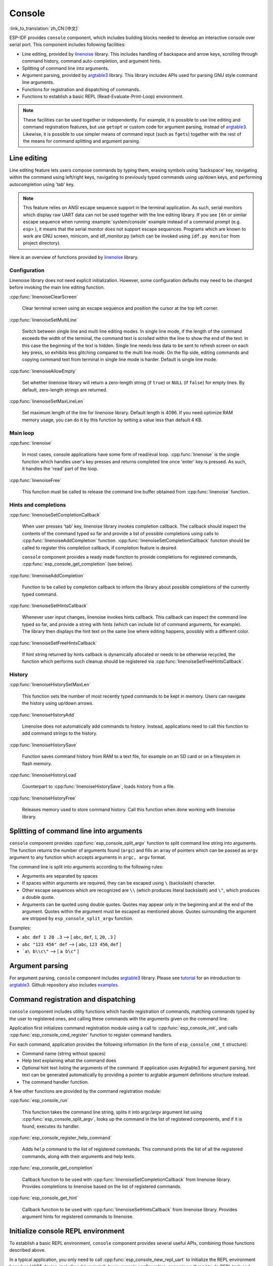 Console
=======
:link_to_translation:`zh_CN:[中文]`

ESP-IDF provides ``console`` component, which includes building blocks needed to develop an interactive console over serial port. This component includes following facilities:

- Line editing, provided by `linenoise`_ library. This includes handling of backspace and arrow keys, scrolling through command history, command auto-completion, and argument hints.
- Splitting of command line into arguments.
- Argument parsing, provided by `argtable3`_ library. This library includes APIs used for parsing GNU style command line arguments.
- Functions for registration and dispatching of commands.
- Functions to establish a basic REPL (Read-Evaluate-Print-Loop) environment.

.. note::

  These facilities can be used together or independently. For example, it is possible to use line editing and command registration features, but use ``getopt`` or custom code for argument parsing, instead of `argtable3`_. Likewise, it is possible to use simpler means of command input (such as ``fgets``) together with the rest of the means for command splitting and argument parsing.

Line editing
------------

Line editing feature lets users compose commands by typing them, erasing symbols using 'backspace' key, navigating within the command using left/right keys, navigating to previously typed commands using up/down keys, and performing autocompletion using 'tab' key.

.. note::

  This feature relies on ANSI escape sequence support in the terminal application. As such, serial monitors which display raw UART data can not be used together with the line editing library. If you see ``[6n`` or similar escape sequence when running :example:`system/console` example instead of a command prompt (e.g. ``esp>`` ), it means that the serial monitor does not support escape sequences. Programs which are known to work are  GNU screen, minicom, and idf_monitor.py (which can be invoked using ``idf.py monitor`` from project directory).

Here is an overview of functions provided by `linenoise <https://github.com/antirez/linenoise>`_ library.

Configuration
^^^^^^^^^^^^^

Linenoise library does not need explicit initialization. However, some configuration defaults may need to be changed before invoking the main line editing function.

:cpp:func:`linenoiseClearScreen`

  Clear terminal screen using an escape sequence and position the cursor at the top left corner.

:cpp:func:`linenoiseSetMultiLine`

  Switch between single line and multi line editing modes. In single line mode, if the length of the command exceeds the width of the terminal, the command text is scrolled within the line to show the end of the text. In this case the beginning of the text is hidden. Single line needs less data to be sent to refresh screen on each key press, so exhibits less glitching compared to the multi line mode. On the flip side, editing commands and copying command text from terminal in single line mode is harder. Default is single line mode.

:cpp:func:`linenoiseAllowEmpty`

  Set whether linenoise library will return a zero-length string (if ``true``) or ``NULL`` (if ``false``) for empty lines. By default, zero-length strings are returned.

:cpp:func:`linenoiseSetMaxLineLen`

  Set maximum length of the line for linenoise library. Default length is 4096. If you need optimize RAM memory usage, you can do it by this function by setting a value less than default 4 KB.


Main loop
^^^^^^^^^

:cpp:func:`linenoise`

  In most cases, console applications have some form of read/eval loop. :cpp:func:`linenoise` is the single function which handles user's key presses and returns completed line once 'enter' key is pressed. As such, it handles the 'read' part of the loop.

:cpp:func:`linenoiseFree`

  This function must be called to release the command line buffer obtained from :cpp:func:`linenoise` function.


Hints and completions
^^^^^^^^^^^^^^^^^^^^^

:cpp:func:`linenoiseSetCompletionCallback`

  When user presses 'tab' key, linenoise library invokes completion callback. The callback should inspect the contents of the command typed so far and provide a list of possible completions using calls to :cpp:func:`linenoiseAddCompletion` function. :cpp:func:`linenoiseSetCompletionCallback` function should be called to register this completion callback, if completion feature is desired.

  ``console`` component provides a ready made function to provide completions for registered commands, :cpp:func:`esp_console_get_completion` (see below).

:cpp:func:`linenoiseAddCompletion`

  Function to be called by completion callback to inform the library about possible completions of the currently typed command.

:cpp:func:`linenoiseSetHintsCallback`

  Whenever user input changes, linenoise invokes hints callback. This callback can inspect the command line typed so far, and provide a string with hints (which can include list of command arguments, for example). The library then displays the hint text on the same line where editing happens, possibly with a different color.

:cpp:func:`linenoiseSetFreeHintsCallback`

  If hint string returned by hints callback is dynamically allocated or needs to be otherwise recycled, the function which performs such cleanup should be registered via :cpp:func:`linenoiseSetFreeHintsCallback`.


History
^^^^^^^

:cpp:func:`linenoiseHistorySetMaxLen`

  This function sets the number of most recently typed commands to be kept in memory. Users can navigate the history using up/down arrows.

:cpp:func:`linenoiseHistoryAdd`

  Linenoise does not automatically add commands to history. Instead, applications need to call this function to add command strings to the history.

:cpp:func:`linenoiseHistorySave`

  Function saves command history from RAM to a text file, for example on an SD card or on a filesystem in flash memory.

:cpp:func:`linenoiseHistoryLoad`

  Counterpart to :cpp:func:`linenoiseHistorySave`, loads history from a file.

:cpp:func:`linenoiseHistoryFree`

  Releases memory used to store command history. Call this function when done working with linenoise library.


Splitting of command line into arguments
----------------------------------------

``console`` component provides :cpp:func:`esp_console_split_argv` function to split command line string into arguments. The function returns the number of arguments found (``argc``) and fills an array of pointers which can be passed as ``argv`` argument to any function which accepts arguments in ``argc, argv`` format.

The command line is split into arguments according to the following rules:

- Arguments are separated by spaces
- If spaces within arguments are required, they can be escaped using ``\`` (backslash) character.
- Other escape sequences which are recognized are ``\\`` (which produces literal backslash) and ``\"``, which produces a double quote.
- Arguments can be quoted using double quotes. Quotes may appear only in the beginning and at the end of the argument. Quotes within the argument must be escaped as mentioned above. Quotes surrounding the argument are stripped by ``esp_console_split_argv`` function.

Examples:

- ``abc def 1 20 .3`` ⟶ [ ``abc``, ``def``, ``1``, ``20``, ``.3`` ]
- ``abc "123 456" def`` ⟶ [ ``abc``, ``123 456``, ``def`` ]
- ```a\ b\\c\"`` ⟶ [ ``a b\c"`` ]


Argument parsing
----------------

For argument parsing, ``console`` component includes `argtable3 <http://www.argtable.org/>`_ library. Please see `tutorial <http://www.argtable.org/tutorial/>`_ for an introduction to `argtable3 <http://www.argtable.org/>`_. Github repository also includes `examples <https://github.com/argtable/argtable3/tree/master/examples>`_.


Command registration and dispatching
------------------------------------

``console`` component includes utility functions which handle registration of commands, matching commands typed by the user to registered ones, and calling these commands with the arguments given on the command line.

Application first initializes command registration module using a call to :cpp:func:`esp_console_init`, and calls :cpp:func:`esp_console_cmd_register` function to register command handlers.

For each command, application provides the following information (in the form of ``esp_console_cmd_t`` structure):

- Command name (string without spaces)
- Help text explaining what the command does
- Optional hint text listing the arguments of the command. If application uses Argtable3 for argument parsing, hint text can be generated automatically by providing a pointer to argtable argument definitions structure instead.
- The command handler function.

A few other functions are provided by the command registration module:

:cpp:func:`esp_console_run`

  This function takes the command line string, splits it into argc/argv argument list using :cpp:func:`esp_console_split_argv`, looks up the command in the list of registered components, and if it is found, executes its handler.

:cpp:func:`esp_console_register_help_command`

  Adds ``help`` command to the list of registered commands. This command prints the list of all the registered commands, along with their arguments and help texts.

:cpp:func:`esp_console_get_completion`

  Callback function to be used with :cpp:func:`linenoiseSetCompletionCallback` from linenoise library. Provides completions to linenoise based on the list of registered commands.

:cpp:func:`esp_console_get_hint`

  Callback function to be used with :cpp:func:`linenoiseSetHintsCallback` from linenoise library. Provides argument hints for registered commands to linenoise.


Initialize console REPL environment
-----------------------------------

To establish a basic REPL environment, ``console`` component provides several useful APIs, combining those functions described above.

In a typical application, you only need to call :cpp:func:`esp_console_new_repl_uart` to initialize the REPL environment based on UART device, including driver install, basic console configuration, spawning a thread to do REPL task and register several useful commands (e.g. `help`).

After that, you can register your own commands with :cpp:func:`esp_console_cmd_register`. The REPL environment keeps in init state until you call :cpp:func:`esp_console_start_repl`.


Application Example
-------------------

Example application illustrating usage of the ``console`` component is available in :example:`system/console` directory. This example shows how to initialize UART and VFS functions, set up linenoise library, read and handle commands from UART, and store command history in Flash. See README.md in the example directory for more details.

Besides that, ESP-IDF contains several useful examples which based on `console` component and can be treated as "tools" when developing applications. For example, :example:`peripherals/i2c/i2c_tools`, :example:`wifi/iperf`.


API Reference
-------------

.. include-build-file:: inc/esp_console.inc
